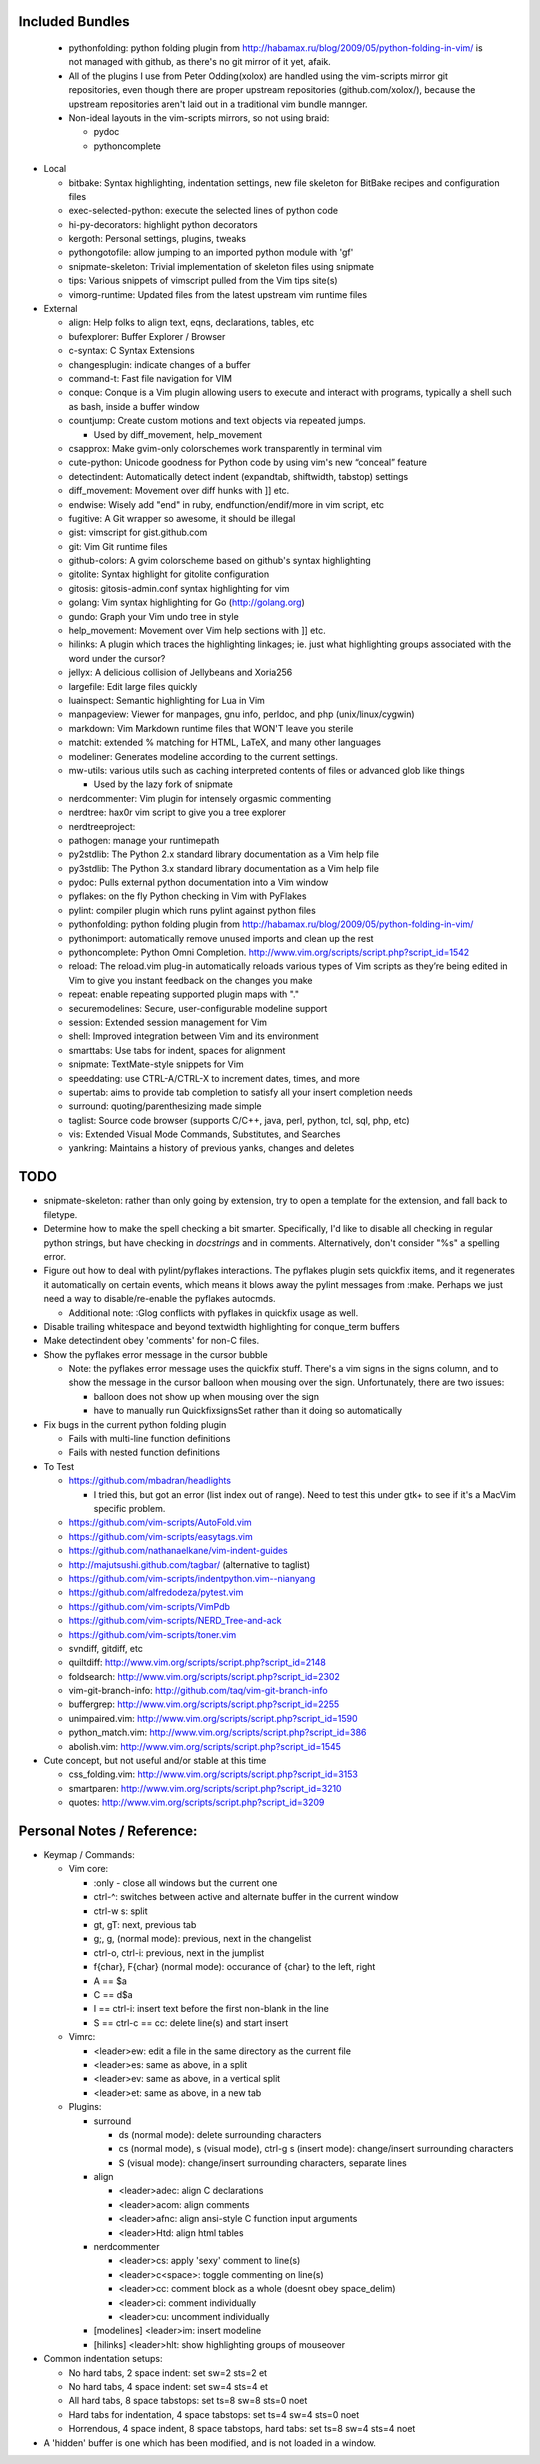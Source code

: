 Included Bundles
----------------

  - pythonfolding: python folding plugin from
    http://habamax.ru/blog/2009/05/python-folding-in-vim/ is not managed with
    github, as there's no git mirror of it yet, afaik.
  - All of the plugins I use from Peter Odding(xolox) are handled using the
    vim-scripts mirror git repositories, even though there are proper upstream
    repositories (github.com/xolox/), because the upstream repositories aren't
    laid out in a traditional vim bundle mannger.
  - Non-ideal layouts in the vim-scripts mirrors, so not using braid:

    - pydoc
    - pythoncomplete

- Local

  - bitbake: Syntax highlighting, indentation settings, new file skeleton for
    BitBake recipes and configuration files
  - exec-selected-python: execute the selected lines of python code
  - hi-py-decorators: highlight python decorators
  - kergoth: Personal settings, plugins, tweaks
  - pythongotofile: allow jumping to an imported python module with 'gf'
  - snipmate-skeleton: Trivial implementation of skeleton files using snipmate
  - tips: Various snippets of vimscript pulled from the Vim tips site(s)
  - vimorg-runtime: Updated files from the latest upstream vim runtime files

- External

  - align: Help folks to align text, eqns, declarations, tables, etc
  - bufexplorer: Buffer Explorer / Browser
  - c-syntax: C Syntax Extensions
  - changesplugin: indicate changes of a buffer
  - command-t: Fast file navigation for VIM
  - conque: Conque is a Vim plugin allowing users to execute and interact with
    programs, typically a shell such as bash, inside a buffer window
  - countjump: Create custom motions and text objects via repeated jumps.

    - Used by diff_movement, help_movement

  - csapprox: Make gvim-only colorschemes work transparently in terminal vim
  - cute-python: Unicode goodness for Python code by using vim's new “conceal”
    feature
  - detectindent: Automatically detect indent (expandtab, shiftwidth, tabstop)
    settings
  - diff_movement: Movement over diff hunks with ]] etc.
  - endwise: Wisely add "end" in ruby, endfunction/endif/more in vim script, etc
  - fugitive: A Git wrapper so awesome, it should be illegal
  - gist: vimscript for gist.github.com
  - git: Vim Git runtime files
  - github-colors: A gvim colorscheme based on github's syntax highlighting
  - gitolite: Syntax highlight for gitolite configuration
  - gitosis: gitosis-admin.conf syntax highlighting for vim
  - golang: Vim syntax highlighting for Go (http://golang.org)
  - gundo: Graph your Vim undo tree in style
  - help_movement: Movement over Vim help sections with ]] etc.
  - hilinks: A plugin which traces the highlighting linkages; ie. just what
    highlighting groups associated with the word under the cursor?
  - jellyx: A delicious collision of Jellybeans and Xoria256
  - largefile: Edit large files quickly
  - luainspect: Semantic highlighting for Lua in Vim
  - manpageview: Viewer for manpages, gnu info,  perldoc, and php
    (unix/linux/cygwin)
  - markdown: Vim Markdown runtime files that WON'T leave you sterile
  - matchit: extended % matching for HTML, LaTeX, and many other languages
  - modeliner: Generates modeline according to the current settings.
  - mw-utils: various utils such as caching interpreted contents of files or
    advanced glob like things

    - Used by the lazy fork of snipmate

  - nerdcommenter: Vim plugin for intensely orgasmic commenting
  - nerdtree: hax0r vim script to give you a tree explorer
  - nerdtreeproject:
  - pathogen: manage your runtimepath
  - py2stdlib: The Python 2.x standard library documentation as a Vim help file
  - py3stdlib: The Python 3.x standard library documentation as a Vim help file
  - pydoc: Pulls external python documentation into a Vim window
  - pyflakes: on the fly Python checking in Vim with PyFlakes
  - pylint: compiler plugin which runs pylint against python files
  - pythonfolding: python folding plugin from
    http://habamax.ru/blog/2009/05/python-folding-in-vim/
  - pythonimport: automatically remove unused imports and clean up the rest
  - pythoncomplete: Python Omni Completion.
    http://www.vim.org/scripts/script.php?script_id=1542
  - reload: The reload.vim plug-in automatically reloads various types of Vim
    scripts as they’re being edited in Vim to give you instant feedback on the
    changes you make
  - repeat: enable repeating supported plugin maps with "."
  - securemodelines: Secure, user-configurable modeline support
  - session: Extended session management for Vim
  - shell: Improved integration between Vim and its environment
  - smarttabs: Use tabs for indent, spaces for alignment
  - snipmate: TextMate-style snippets for Vim
  - speeddating: use CTRL-A/CTRL-X to increment dates, times, and more
  - supertab: aims to provide tab completion to satisfy all your insert
    completion needs
  - surround: quoting/parenthesizing made simple
  - taglist: Source code browser (supports C/C++, java, perl, python, tcl, sql,
    php, etc)
  - vis: Extended Visual Mode Commands, Substitutes, and Searches
  - yankring: Maintains a history of previous yanks, changes and deletes

TODO
----

- snipmate-skeleton: rather than only going by extension, try to open a
  template for the extension, and fall back to filetype.
- Determine how to make the spell checking a bit smarter.  Specifically, I'd
  like to disable all checking in regular python strings, but have checking in
  *docstrings* and in comments.  Alternatively, don't consider "%s" a spelling
  error.
- Figure out how to deal with pylint/pyflakes interactions.  The pyflakes
  plugin sets quickfix items, and it regenerates it automatically on certain
  events, which means it blows away the pylint messages from :make.  Perhaps
  we just need a way to disable/re-enable the pyflakes autocmds.

  - Additional note: :Glog conflicts with pyflakes in quickfix usage as well.

- Disable trailing whitespace and beyond textwidth highlighting for
  conque_term buffers
- Make detectindent obey 'comments' for non-C files.
- Show the pyflakes error message in the cursor bubble

  - Note: the pyflakes error message uses the quickfix stuff.  There's a vim
    signs in the signs column, and to show the message in the cursor balloon
    when mousing over the sign.  Unfortunately, there are two issues:

    - balloon does not show up when mousing over the sign
    - have to manually run QuickfixsignsSet rather than it doing so
      automatically

- Fix bugs in the current python folding plugin

  - Fails with multi-line function definitions
  - Fails with nested function definitions

- To Test

  - https://github.com/mbadran/headlights

    - I tried this, but got an error (list index out of range).  Need to test
      this under gtk+ to see if it's a MacVim specific problem.

  - https://github.com/vim-scripts/AutoFold.vim
  - https://github.com/vim-scripts/easytags.vim
  - https://github.com/nathanaelkane/vim-indent-guides
  - http://majutsushi.github.com/tagbar/ (alternative to taglist)
  - https://github.com/vim-scripts/indentpython.vim--nianyang
  - https://github.com/alfredodeza/pytest.vim
  - https://github.com/vim-scripts/VimPdb
  - https://github.com/vim-scripts/NERD_Tree-and-ack
  - https://github.com/vim-scripts/toner.vim

  - svndiff, gitdiff, etc
  - quiltdiff: http://www.vim.org/scripts/script.php?script_id=2148
  - foldsearch: http://www.vim.org/scripts/script.php?script_id=2302
  - vim-git-branch-info: http://github.com/taq/vim-git-branch-info
  - buffergrep: http://www.vim.org/scripts/script.php?script_id=2255
  - unimpaired.vim: http://www.vim.org/scripts/script.php?script_id=1590
  - python_match.vim: http://www.vim.org/scripts/script.php?script_id=386
  - abolish.vim: http://www.vim.org/scripts/script.php?script_id=1545

- Cute concept, but not useful and/or stable at this time

  - css_folding.vim: http://www.vim.org/scripts/script.php?script_id=3153
  - smartparen: http://www.vim.org/scripts/script.php?script_id=3210
  - quotes: http://www.vim.org/scripts/script.php?script_id=3209

Personal Notes / Reference:
---------------------------

- Keymap / Commands:

  - Vim core:

    - :only - close all windows but the current one

    - ctrl-^: switches between active and alternate buffer in the current window
    - ctrl-w s: split
    - gt, gT: next, previous tab
    - g;, g, (normal mode): previous, next in the changelist
    - ctrl-o, ctrl-i: previous, next in the jumplist
    - f{char}, F{char} (normal mode): occurance of {char} to the left, right
    - A == $a
    - C == d$a
    - I == ctrl-i: insert text before the first non-blank in the line
    - S == ctrl-c == cc: delete line(s) and start insert

  - Vimrc:

    - <leader>ew: edit a file in the same directory as the current file
    - <leader>es: same as above, in a split
    - <leader>ev: same as above, in a vertical split
    - <leader>et: same as above, in a new tab

  - Plugins:

    - surround

      - ds (normal mode): delete surrounding characters
      - cs (normal mode), s (visual mode), ctrl-g s (insert mode):
        change/insert surrounding characters
      - S (visual mode): change/insert surrounding characters, separate lines

    - align

      - <leader>adec: align C declarations
      - <leader>acom: align comments
      - <leader>afnc: align ansi-style C function input arguments
      - <leader>Htd: align html tables

    - nerdcommenter

      - <leader>cs: apply 'sexy' comment to line(s)
      - <leader>c<space>: toggle commenting on line(s)
      - <leader>cc: comment block as a whole (doesnt obey space_delim)
      - <leader>ci: comment individually
      - <leader>cu: uncomment individually

    - [modelines] <leader>im: insert modeline
    - [hilinks] <leader>hlt: show highlighting groups of mouseover

- Common indentation setups:

  - No hard tabs, 2 space indent: set sw=2 sts=2 et
  - No hard tabs, 4 space indent: set sw=4 sts=4 et
  - All hard tabs, 8 space tabstops: set ts=8 sw=8 sts=0 noet
  - Hard tabs for indentation, 4 space tabstops: set ts=4 sw=4 sts=0 noet
  - Horrendous, 4 space indent, 8 space tabstops, hard tabs:
    set ts=8 sw=4 sts=4 noet

- A 'hidden' buffer is one which has been modified, and is not loaded in a
  window.

..  vim: set et fenc=utf-8 sts=2 sw=2 :
